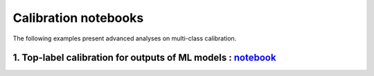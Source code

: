 Calibration notebooks
========================

The following examples present advanced analyses on multi-class calibration.


1. Top-label calibration for outputs of ML models : `notebook <https://github.com/scikit-learn-contrib/MAPIE/tree/master/notebooks/classification/top_label_calibration.ipynb>`_
--------------------------------------------------------------------------------------------------------------------------------------------------------------------------------
